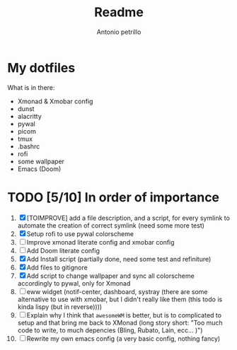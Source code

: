 #+TITLE: Readme
#+AUTHOR: Antonio petrillo

* My dotfiles
What is in there:
+ Xmonad & Xmobar config
+ dunst
+ alacritty
+ pywal
+ picom
+ tmux
+ .bashrc
+ rofi
+ some wallpaper
+ Emacs (Doom)

* TODO [5/10] In order of importance
1. [X] [TOIMPROVE] add a file description, and a script, for every symlink to automate the creation of correct symlink (need some more test)
2. [X] Setup rofi to use pywal colorscheme
3. [ ] Improve xmonad literate config and xmobar config
4. [ ] Add Doom literate config
5. [X] Add Install script (partially done, need some test and refiniture)
6. [X] Add files to gitignore
7. [X] Add script to change wallpaper and sync all colorscheme accordingly to pywal, only for Xmonad
8. [ ] eww widget (notif-center, dashboard, systray (there are some alternative to use with xmobar,  but I didn't really like them (this todo is kinda lispy (but in reverse))))
9. [ ] Explain why I think that ~awesomeWM~ is better, but is to complicated to setup and that bring me back to XMonad (long story short: "Too much code to write, to much depencies (Bling, Rubato, Lain, ecc... )")
10. [ ] Rewrite my own emacs config (a very basic config, nothing fancy)
